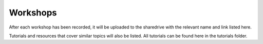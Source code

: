 Workshops
---------

After each workshop has been recorded, it will be uploaded to the
sharedrive with the relevant name and link listed here.

Tutorials and resources that cover similar topics will also be listed.
All tutorials can be found here in the tutorials folder.
